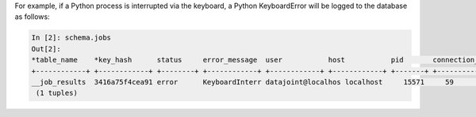
For example, if a Python process is interrupted via the keyboard, a Python KeyboardError will be logged to the database as follows:

.. code-block:: text

    In [2]: schema.jobs
    Out[2]:
    *table_name    *key_hash      status     error_message  user           host           pid       connection_id  timestamp      key        error_stack
    +------------+ +------------+ +--------+ +------------+ +------------+ +------------+ +-------+ +------------+ +------------+ +--------+ +------------+
    __job_results  3416a75f4cea91 error      KeyboardInterr datajoint@localhos localhost     15571     59             2017-09-04 14: <BLOB>     <BLOB>
     (1 tuples)

